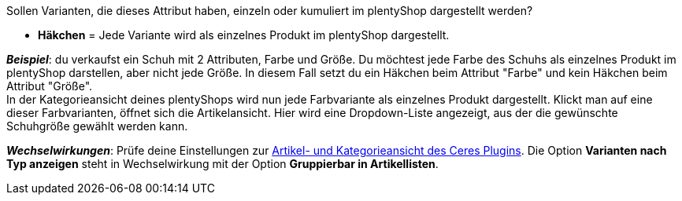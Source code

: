 Sollen Varianten, die dieses Attribut haben, einzeln oder kumuliert im plentyShop dargestellt werden?

* *Häkchen* = Jede Variante wird als einzelnes Produkt im plentyShop dargestellt.

*_Beispiel_*: du verkaufst ein Schuh mit 2 Attributen, Farbe und Größe. Du möchtest jede Farbe des Schuhs als einzelnes Produkt im plentyShop darstellen, aber nicht jede Größe. In diesem Fall setzt du ein Häkchen beim Attribut "Farbe" und kein Häkchen beim Attribut "Größe". +
In der Kategorieansicht deines plentyShops wird nun jede Farbvariante als einzelnes Produkt dargestellt. Klickt man auf eine dieser Farbvarianten, öffnet sich die Artikelansicht. Hier wird eine Dropdown-Liste angezeigt, aus der die gewünschte Schuhgröße gewählt werden kann.

*_Wechselwirkungen_*: Prüfe deine Einstellungen zur <<webshop/ceres-einrichten#90, Artikel- und Kategorieansicht des Ceres Plugins>>. Die Option *Varianten nach Typ anzeigen* steht in Wechselwirkung mit der Option *Gruppierbar in Artikellisten*.
